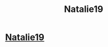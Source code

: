 #+TITLE: Natalie19

* [[http://imgur.com/V76hAc0][Natalie19]]
:PROPERTIES:
:Author: Xaviercompnews
:Score: 0
:DateUnix: 1487171360.0
:DateShort: 2017-Feb-15
:END:
